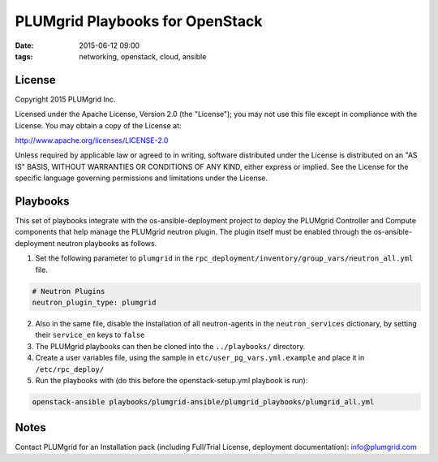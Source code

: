 PLUMgrid Playbooks for OpenStack
##########################################
:date: 2015-06-12 09:00
:tags: networking, openstack, cloud, ansible

License
-------
Copyright 2015 PLUMgrid Inc.

Licensed under the Apache License, Version 2.0 (the "License");
you may not use this file except in compliance with the License.
You may obtain a copy of the License at:

http://www.apache.org/licenses/LICENSE-2.0

Unless required by applicable law or agreed to in writing, software
distributed under the License is distributed on an "AS IS" BASIS,
WITHOUT WARRANTIES OR CONDITIONS OF ANY KIND, either express or implied.
See the License for the specific language governing permissions and
limitations under the License.

Playbooks
-------

This set of playbooks integrate with the os-ansible-deployment project to deploy the PLUMgrid Controller and Compute components that help manage the PLUMgrid neutron plugin. The plugin itself must be enabled through the os-ansible-deployment neutron playbooks as follows.

1. Set the following parameter to ``plumgrid`` in the ``rpc_deployment/inventory/group_vars/neutron_all.yml`` file.

.. code-block:: yaml

  # Neutron Plugins
  neutron_plugin_type: plumgrid


2. Also in the same file, disable the installation of all neutron-agents in the ``neutron_services`` dictionary, by setting their ``service_en`` keys to ``false``

3. The PLUMgrid playbooks can then be cloned into the ``../playbooks/`` directory.

4. Create a user variables file, using the sample in ``etc/user_pg_vars.yml.example`` and place it in ``/etc/rpc_deploy/``

5. Run the playbooks with (do this before the openstack-setup.yml playbook is run):

.. code-block:: yaml

   openstack-ansible playbooks/plumgrid-ansible/plumgrid_playbooks/plumgrid_all.yml

Notes
-------

Contact PLUMgrid for an Installation pack (including Full/Trial License, deployment documentation): info@plumgrid.com

